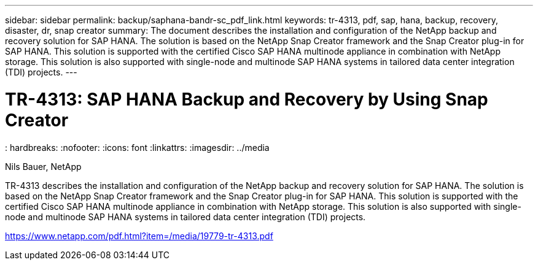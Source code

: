 ---
sidebar: sidebar
permalink: backup/saphana-bandr-sc_pdf_link.html
keywords: tr-4313, pdf, sap, hana, backup, recovery, disaster, dr, snap creator
summary: The document describes the installation and configuration of the NetApp backup and recovery solution for SAP HANA. The solution is based on the NetApp Snap Creator framework and the Snap Creator plug-in for SAP HANA. This solution is supported with the certified Cisco SAP HANA multinode appliance in combination with NetApp storage. This solution is also supported with single-node and multinode SAP HANA systems in tailored data center integration (TDI) projects.
---

= TR-4313: SAP HANA Backup and Recovery by Using Snap Creator
: hardbreaks:
:nofooter:
:icons: font
:linkattrs:
:imagesdir: ../media

Nils Bauer, NetApp

TR-4313 describes the installation and configuration of the NetApp backup and recovery solution for SAP HANA. The solution is based on the NetApp Snap Creator framework and the Snap Creator plug-in for SAP HANA. This solution is supported with the certified Cisco SAP HANA multinode appliance in combination with NetApp storage. This solution is also supported with single-node and multinode SAP HANA systems in tailored data center integration (TDI) projects.


link:https://www.netapp.com/pdf.html?item=/media/19779-tr-4313.pdf[https://www.netapp.com/pdf.html?item=/media/19779-tr-4313.pdf]

